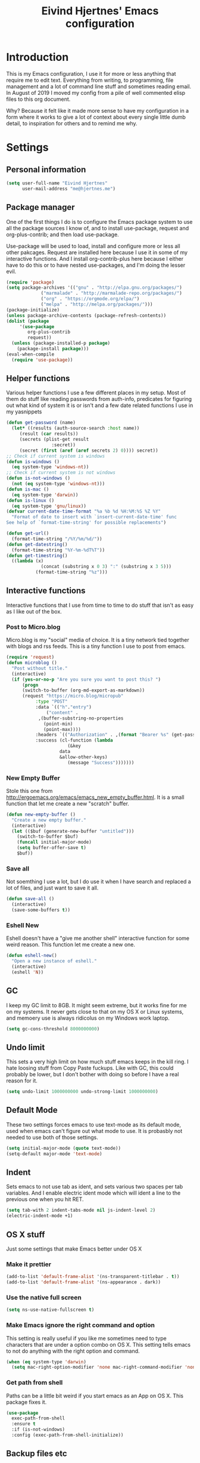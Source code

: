 #+TITLE: Eivind Hjertnes' Emacs configuration
* Introduction
This is my Emacs configuration, I use it for more or less anything that require me to edit text. Everything from writing, to programming, file management and a lot of command line stuff and sometimes reading email. In August of 2019 I moved my config from a pile of well commented elisp files to this org document.

Why? Because it felt like it made more sense to have my configuration in a form where it works to give a lot of context about every single little dumb detail, to inspiration for others and to remind me why. 

* Settings
** Personal information
#+BEGIN_SRC emacs-lisp
  (setq user-full-name "Eivind Hjertnes"
        user-mail-address "me@hjertnes.me")
#+END_SRC
** Package manager
One of the first things I do is to configure the Emacs package system to use all the package sources I know of, and to install use-package, request and org-plus-contrib; and then load use-package. 

Use-package will be used to load, install and configure more or less all other pakcages. Request are installed here because I use it in some of my interactive functions. And I install org-contrib-plus here because I either have to do this or to have nested use-packages, and I'm doing the lesser evil. 
#+BEGIN_SRC emacs-lisp
(require 'package)
(setq package-archives '(("gnu" . "http://elpa.gnu.org/packages/") 
			 ("marmalade" . "http://marmalade-repo.org/packages/") 
			 ("org" . "https://orgmode.org/elpa/") 
			 ("melpa" . "http://melpa.org/packages/")))
(package-initialize)
(unless package-archive-contents (package-refresh-contents))
(dolist (package 
	 '(use-package
	    org-plus-contrib
	    request)) 
  (unless (package-installed-p package) 
    (package-install package)))
(eval-when-compile 
  (require 'use-package))
#+END_SRC
** Helper functions
Various helper functions I use a few different places in my setup. Most of them do stuff like reading passwords from auth-info, predicates for figuring out what kind of system it is or isn't and a few date related functions I use in my yasnippets
#+BEGIN_SRC emacs-lisp
(defun get-password (name) 
  (let* ((results (auth-source-search :host name)) 
	 (result (car results)) 
	 (secrets (plist-get result 
			     :secret)) 
	 (secret (first (aref (aref secrets 2) 0)))) secret)) 
;; Check if current system is windows
(defun is-windows () 
  (eq system-type 'windows-nt))
;; Check if current system is not windows
(defun is-not-windows () 
  (not (eq system-type 'windows-nt)))
(defun is-mac () 
  (eq system-type 'darwin))
(defun is-linux () 
  (eq system-type 'gnu/linux))
(defvar current-date-time-format "%a %b %d %H:%M:%S %Z %Y" 
  "Format of date to insert with `insert-current-date-time' func
See help of `format-time-string' for possible replacements")

(defun get-url()
  (format-time-string "/%Y/%m/%d/"))
(defun get-datestring()
  (format-time-string "%Y-%m-%dT%T"))
(defun get-timestring()
  ((lambda (x) 
		     (concat (substring x 0 3) ":" (substring x 3 5))) 
		   (format-time-string "%z")))
#+END_SRC
** Interactive functions
Interactive functions that I use from time to time to do stuff that isn't as easy as I like out of the box. 
*** Post to Micro.blog
Micro.blog is my "social" media of choice. It is a tiny network tied together with blogs and rss feeds. This is a tiny function I use to post from emacs.
#+BEGIN_SRC emacs-lisp
(require 'request)
(defun microblog () 
  "Post without title." 
  (interactive) 
  (if (yes-or-no-p "Are you sure you want to post this? ")
      (progn
      (switch-to-buffer (org-md-export-as-markdown))
      (request "https://micro.blog/micropub" 
	       :type "POST" 
	       :data `(("h"."entry")
		       ("content" .
			,(buffer-substring-no-properties 
			  (point-min) 
			  (point-max))))
	       :headers `(("Authorization" . ,(format "Bearer %s" (get-password "microblog"))))
	       :success (cl-function (lambda 
				       (&key 
					data
					&allow-other-keys)
				       (message "Success")))))))

#+END_SRC

*** New Empty Buffer
Stole this one from [[http://ergoemacs.org/emacs/emacs_new_empty_buffer.html][http://ergoemacs.org/emacs/emacs_new_empty_buffer.html]]. It is a small function that let me create a new "scratch" buffer. 
#+BEGIN_SRC emacs-lisp
(defun new-empty-buffer () 
  "Create a new empty buffer." 
  (interactive) 
  (let (($buf (generate-new-buffer "untitled"))) 
    (switch-to-buffer $buf) 
    (funcall initial-major-mode) 
    (setq buffer-offer-save t)
    $buf))
#+END_SRC
*** Save all
Not soemthing I use a lot, but I do use it when I have search and replaced a lot of files, and just want to save it all. 
#+BEGIN_SRC emacs-lisp
(defun save-all () 
  (interactive) 
  (save-some-buffers t))
#+END_SRC
*** Eshell New
Eshell doesn't have a "give me another shell" interactive function for some weird reason. This function let me create a new one. 
#+BEGIN_SRC emacs-lisp
(defun eshell-new()
  "Open a new instance of eshell."
  (interactive)
  (eshell 'N))
#+END_SRC

** GC
I keep my GC limit to 8GB. It might seem extreme, but it works fine for me on my systems. It never gets close to that on my OS X or Linux systems, and memoery use is always ridicolus on my Windows work laptop. 
#+BEGIN_SRC emacs-lisp
(setq gc-cons-threshold 8000000000)
#+END_SRC
** Undo limit
This sets a very high limit on how much stuff emacs keeps in the kill ring. I hate loosing stuff from Copy Paste fuckups. Like with GC, this could probably be lower, but I don't bother with doing so before I have a real reason for it. 
#+BEGIN_SRC emacs-lisp
(setq undo-limit 1000000000 undo-strong-limit 1000000000)
#+END_SRC
** Default Mode
These two settings forces emacs to use text-mode as its default mode, used when emacs can't figure out what mode to use. It is probasbly not needed to use both of those settings.
#+BEGIN_SRC emacs-lisp
(setq initial-major-mode (quote text-mode))
(setq-default major-mode 'text-mode)
#+END_SRC
** Indent
Sets emacs to not use tab as ident, and sets various two spaces per tab variables. And I enable electric ident mode which will ident a line to the previous one when you hit RET. 
#+BEGIN_SRC emacs-lisp
(setq tab-with 2 indent-tabs-mode nil js-indent-level 2)
(electric-indent-mode +1)
#+END_SRC
** OS X stuff
Just some settings that make Emacs better under OS X

*** Make it prettier
#+BEGIN_SRC emacs-lisp
(add-to-list 'default-frame-alist '(ns-transparent-titlebar . t))
(add-to-list 'default-frame-alist '(ns-appearance . dark))
#+END_SRC
*** Use the native full screen
#+BEGIN_SRC emacs-lisp
(setq ns-use-native-fullscreen t)
#+END_SRC
*** Make Emacs ignore the right command and option
This setting is really useful if you like me sometimes need to type characters that are under a option combo on OS X. This setting tells emacs to not do anything with the right option and command. 
#+BEGIN_SRC emacs-lisp
(when (eq system-type 'darwin)
  (setq mac-right-option-modifier 'none mac-right-command-modifier 'none))
#+END_SRC
*** Get path from shell
Paths can be a little bit weird if you start emacs as an App on OS X. This package fixes it.
#+BEGIN_SRC emacs-lisp
(use-package 
  exec-path-from-shell 
  :ensure t 
  :if (is-not-windows) 
  :config (exec-path-from-shell-initialize))
#+END_SRC
** Backup files etc
The default setup for emacs creates various lock and backup files and some auto-save stuff. This diables all of that.
#+BEGIN_SRC emacs-lisp
(setq create-lockfiles nil make-backup-files nil auto-save-default nil)
#+END_SRC
** Better SSH for TRAMP
This makes using TRAMP over SSH better, don't remember the details.
#+BEGIN_SRC emacs-lisp
(setq tramp-default-method "sshx")
#+END_SRC
** Syntax for Re-builder
Re-builder is this awesome emacs feature where you can create a regexp search and replace and see where it will match. This sets the default regexp syntax to a less weird one. The default requires a ridicolus amount of backslashes. 
#+BEGIN_SRC emacs-lisp
(setq reb-re-syntax 'string)
#+END_SRC
** X11 Clipboard integration
Makes sure emacs and the X11 clipboard work better together.
#+BEGIN_SRC emacs-lisp
(setq select-enable-clipboard t)
#+END_SRC
** Server mode
Server modes enable you to use emacs client. Great if you want to send files to be edited on a running emacs instance from the commandline. 
#+BEGIN_SRC emacs-lisp
(server-mode +1)
#+END_SRC
** Column numbers
Showing column numbers and line numbers in the mode line
#+BEGIN_SRC emacs-lisp
(column-number-mode +1)
#+END_SRC
** Autosave & autoload
These two modes will make emacs auto save files, and load them from disk if the file changes. 
#+BEGIN_SRC emacs-lisp
(global-auto-revert-mode +1)
(auto-save-visited-mode +1)
#+END_SRC

** Pairs
Electric pair mode will insert a matching symbol for pairs like ()[] etc. And smart parens is a superior way to working with them. 
#+BEGIN_SRC emacs-lisp
(electric-pair-mode +1)
(use-package 
  smartparens 
  :ensure t 
  :config (progn 
	    (require 'smartparens-config) 
	    (smartparens-global-mode t)
	    ;; keybinding management
	    (define-key smartparens-mode-map (kbd "C-M-f") 'sp-forward-sexp) 
	    (define-key smartparens-mode-map (kbd "C-M-b") 'sp-backward-sexp) 
	    (define-key smartparens-mode-map (kbd "C-M-d") 'sp-down-sexp) 
	    (define-key smartparens-mode-map (kbd "C-M-a") 'sp-backward-down-sexp) 
	    (define-key smartparens-mode-map (kbd "C-S-d") 'sp-beginning-of-sexp) 
	    (define-key smartparens-mode-map (kbd "C-S-a") 'sp-end-of-sexp) 
	    (define-key smartparens-mode-map (kbd "C-M-e") 'sp-up-sexp) 
	    (define-key smartparens-mode-map (kbd "C-M-u") 'sp-backward-up-sexp) 
	    (define-key smartparens-mode-map (kbd "C-M-t") 'sp-transpose-sexp) 
	    (define-key smartparens-mode-map (kbd "C-M-n") 'sp-forward-hybrid-sexp) 
	    (define-key smartparens-mode-map (kbd "C-M-p") 'sp-backward-hybrid-sexp) 
	    (define-key smartparens-mode-map (kbd "C-M-k") 'sp-kill-sexp) 
	    (define-key smartparens-mode-map (kbd "C-M-w") 'sp-copy-sexp) 
	    (define-key smartparens-mode-map (kbd "M-<delete>") 'sp-unwrap-sexp) 
	    (define-key smartparens-mode-map (kbd "M-<backspace>") 'sp-backward-unwrap-sexp) 
	    (define-key smartparens-mode-map (kbd "C-<right>") 'sp-forward-slurp-sexp) 
	    (define-key smartparens-mode-map (kbd "C-<left>") 'sp-forward-barf-sexp) 
	    (define-key smartparens-mode-map (kbd "C-M-<left>") 'sp-backward-slurp-sexp) 
	    (define-key smartparens-mode-map (kbd "C-M-<right>") 'sp-backward-barf-sexp) 
	    (define-key smartparens-mode-map (kbd "M-D") 'sp-splice-sexp) 
	    (define-key smartparens-mode-map (kbd "C-M-<delete>") 'sp-splice-sexp-killing-forward) 
	    (define-key smartparens-mode-map (kbd "C-M-<backspace>")
	      'sp-splice-sexp-killing-backward) 
	    (define-key smartparens-mode-map (kbd "C-S-<backspace>") 'sp-splice-sexp-killing-around) 
	    (define-key smartparens-mode-map (kbd "C-]") 'sp-select-next-thing-exchange) 
	    (define-key smartparens-mode-map (kbd "C-<left_bracket>") 'sp-select-previous-thing) 
	    (define-key smartparens-mode-map (kbd "C-M-]") 'sp-select-next-thing) 
	    (define-key smartparens-mode-map (kbd "M-F") 'sp-forward-symbol) 
	    (define-key smartparens-mode-map (kbd "M-B") 'sp-backward-symbol) 
	    (define-key smartparens-mode-map (kbd "C-\"") 'sp-change-inner) 
	    (define-key smartparens-mode-map (kbd "M-i") 'sp-change-enclosing) 
	    (bind-key "C-c f" (lambda () 
				(interactive) 
				(sp-beginning-of-sexp 2)) smartparens-mode-map) 
	    (bind-key "C-c b" (lambda () 
				(interactive) 
				(sp-beginning-of-sexp -2)) smartparens-mode-map) 
	    (bind-key "H-t" 'sp-prefix-tag-object smartparens-mode-map) 
	    (bind-key "H-p" 'sp-prefix-pair-object smartparens-mode-map) 
	    (bind-key "H-y" 'sp-prefix-symbol-object smartparens-mode-map) 
	    (bind-key "H-h" 'sp-highlight-current-sexp smartparens-mode-map) 
	    (bind-key "H-e" 'sp-prefix-save-excursion smartparens-mode-map) 
	    (bind-key "H-s c" 'sp-convolute-sexp smartparens-mode-map) 
	    (bind-key "H-s a" 'sp-absorb-sexp smartparens-mode-map) 
	    (bind-key "H-s e" 'sp-emit-sexp smartparens-mode-map) 
	    (bind-key "H-s p" 'sp-add-to-previous-sexp smartparens-mode-map) 
	    (bind-key "H-s n" 'sp-add-to-next-sexp smartparens-mode-map) 
	    (bind-key "H-s j" 'sp-join-sexp smartparens-mode-map) 
	    (bind-key "H-s s" 'sp-split-sexp smartparens-mode-map) 
	    (bind-key "H-s r" 'sp-rewrap-sexp smartparens-mode-map) 
	    (defvar hyp-s-x-map) 
	    (define-prefix-command 'hyp-s-x-map) 
	    (bind-key "H-s x" hyp-s-x-map smartparens-mode-map) 
	    (bind-key "H-s x x" 'sp-extract-before-sexp smartparens-mode-map) 
	    (bind-key "H-s x a" 'sp-extract-after-sexp smartparens-mode-map) 
	    (bind-key "H-s x s" 'sp-swap-enclosing-sexp smartparens-mode-map) 
	    (bind-key "C-x C-t" 'sp-transpose-hybrid-sexp smartparens-mode-map) 
	    (bind-key ";" 'sp-comment emacs-lisp-mode-map) 
	    (bind-key [remap c-electric-backspace] 'sp-backward-delete-char
		      smartparens-strict-mode-map)))
#+END_SRC

** OX Hugo
A fantastic package that can turn a org document to markdown files that blog systems that hugo can use to generate a website. 
#+BEGIN_SRC emacs-lisp
(use-package 
  ox-hugo 
  :ensure t 
  :init (setq org-hugo-front-matter-format 'yaml) 
  :after ox)
#+END_SRC
** Highlight TODO comments
This highlights todo comments in buffers. Really useful if you like me always want to deal with them if possible. 
#+BEGIN_SRC emacs-lisp
(use-package 
  hl-todo 
  :ensure t
  :config (hl-todo-mode +1))
#+END_SRC
** Theme
Loads my theme, currently solarized-dark
#+BEGIN_SRC emacs-lisp
(use-package
  solarized-theme
   :config (load-theme 'solarized-dark t)
  :ensure t)
#+END_SRC
** Flycheck
Flycheck is this awesome package that everything works with. It an show you warnings and errors in your code. 
#+BEGIN_SRC emacs-lisp
(use-package 
  flycheck 
  :ensure t 
  :init (setq flycheck-disabled-checkers '(javascript-standard javascript-jshint)) 
  :config(global-flycheck-mode))
#+END_SRC
** Projectile
Projectile makes it a lot easier to switch between projects in Emacs. It keeps me a LOT saner at work.
#+BEGIN_SRC emacs-lisp
(use-package 
  projectile 
  :ensure t 
  :init (setq projectile-indexing-method 'alien projectile-completion-system 'ivy projectile-project-search-path '("~/Code/")) 
  :config (progn (projectile-mode) 
		 (define-key projectile-mode-map (kbd "M-p") 'projectile-command-map)))
#+END_SRC
** Company
A better autocomplete system than the built in one. Most major modes for emacs that have some kind of auto complete also integrates with company. 
#+BEGIN_SRC emacs-lisp
(use-package 
  company 
  :ensure t 
  :init (setq company-dabbrev-downcase 0 company-idle-delay 0) 
  :config (progn(company-mode +1) 
		(global-company-mode +1)))
#+END_SRC
** Rainbow
These two packages makes sure that symbols like [] {} etc and keywords (variables, functions etc) get different colours. Makes it a lot easier and faster to read and work with code. 
#+BEGIN_SRC emacs-lisp
(use-package 
  rainbow-delimiters
  :ensure t 
  :config (add-hook 'prog-mode-hook #'rainbow-delimiters-mode))
(use-package 
  rainbow-identifiers 
  :ensure t 
  :config (add-hook 'prog-mode-hook 'rainbow-identifiers-mode))
#+END_SRC

** Ivy
Ivy provide a lot of the same functionality that Helm has, just that I like it better.
*** Smex
This package provide history for the M-x command, great if you need to run the same thing multiple times or re-do the thing you did 5 commands ago. 
#+BEGIN_SRC emacs-lisp
(use-package 
  smex 
  :ensure t 
  :config (smex-initialize))
#+END_SRC
*** Cousel
This setups up Ivy and maps it to keyboard shortcuts so that I use Ivy or Counsel for stuff like M-x, selecting buffers, saarching etc . 
#+BEGIN_SRC emacs-lisp
(use-package 
  counsel 
  :ensure t 
  :config (progn (ivy-mode 1) 
		 (global-set-key (kbd "C-x C-b") 'ivy-switch-buffer) 
		 (global-set-key (kbd "C-s") 'swiper) 
		 (global-set-key (kbd "M-x") 'counsel-M-x) 
		 (global-set-key (kbd "C-x C-f") 'counsel-find-file) 
		 (global-set-key (kbd "<f1> f") 'counsel-describe-function) 
		 (global-set-key (kbd "<f1> v") 'counsel-describe-variable) 
		 (global-set-key (kbd "<f1> l") 'counsel-find-library) 
		 (global-set-key (kbd "<f2> i") 'counsel-info-lookup-symbol) 
		 (global-set-key (kbd "<f2> u") 'counsel-unicode-char)) 
  :init (setq  ivy-initial-inputs-alist nil ivy-use-virtual-buffers t ivy-count-format "(%d/d)"))

#+END_SRC
*** Counsel Projectile
This package enables projectile commands using Ivy stuff. A lot nicer than the default.
#+BEGIN_SRC emacs-lisp
(use-package 
  counsel-projectile 
  :ensure t 
  :after (counsel projectile) 
  :config (counsel-projectile-mode +1))
#+END_SRC
*** Counsel Tramp
This package enables tramp commands using Ivy stuff. A lot nicer than the default.
#+BEGIN_SRC emacs-lisp
(use-package 
  counsel-tramp 
  :ensure t 
  :after (counsel) 
  :init (setq tramp-default-method "ssh") 
  :config (define-key global-map (kbd "C-c s") 'counsel-tramp))
#+END_SRC

** Yasnippet
This package enables you do write snippests for stuff you type over and over and over. I don't use it a lot, but more than worth it. 
#+BEGIN_SRC emacs-lisp
(use-package yasnippet
  :ensure t
  :init (setq  yas-snippet-dirs '("~/.emacs.d/snippets"))
  :config
  (yas-global-mode 1)
  :bind (("M-s M-s" . yas-insert-snippet)("C-c y" . yas-expand)("C-c p" . yas-prev-field)("C-c n" . yas-next-field)))
#+END_SRC

** Ace
These packages are awesome. Ace Jump is this voodoo thing that let you move really fast; M-x ace-jump and then hit u. It will now show you all places "u" is replaced with a-z" if you hit e you'll jump to the fifth occourance. While ace-window makes it A LOT easier to manage windows.
#+BEGIN_SRC emacs-lisp
;; TODO fix these keybindings
(use-package 
  ace-jump-mode 
  :ensure t 
  :bind (("C-c SPC" . ace-jump-mode) 
	 ("C-c C-u SPC" . ace-jump-char-mode) 
	 ("C-c C-u C-u SPC" . ace-jump-line-mode)))
;; ace-window: makes it easier to manage windows in emacs
(use-package 
  ace-window 
  :ensure t 
  :init (setq aw-dispatch-always t) 
  :config (global-set-key (kbd "M-o") 'ace-window))
#+END_SRC

** Eshell
Enables Z in eshell. It is this machine learning thing that learn from the directorys to go to and let you type less to go into them. 
#+BEGIN_SRC emacs-lisp
(use-package eshell-z :ensure t :config (add-hook 'eshell-mode-hook (defun my-eshell-mode-hook ()(require 'eshell-z))))
#+END_SRC

** Search
An awesome to search in a directory. 
#+BEGIN_SRC emacs-lisp
(use-package deadgrep :ensure t :bind (("<f5>". deadgrep)))
#+END_SRC
** Undo
Undo-tree makes undo works a little bit more like you expect, and it also has this awesome command to interactivly move through the history. And browse kill ring let you browse the current kill ring
#+BEGIN_SRC emacs-lisp
(use-package undo-tree :ensure t :config (global-undo-tree-mode))
(use-package browse-kill-ring :ensure t)
#+END_SRC

** UI
Changes that are first and foremost UI changes
*** Font
I use Source Code Pro with different since on my different systems
#+BEGIN_SRC emacs-lisp
(set-face-attribute 'default nil 
		    :family "Source Code Pro" 
		    :height (cond ((is-windows) 100)
				  ((is-linux) 100) 
				  ((is-mac) 140)) 
		    :weight 'normal 
		    :width 'normal)
#+END_SRC
*** Mininmal UI
No welcome screen on startup and no toolbar or scroll bars. 
#+BEGIN_SRC emacs-lisp
(setq inhibit-startup-message t initial-scratch-message nil)
(scroll-bar-mode -1)
(tool-bar-mode -1)
#+END_SRC
*** Wrap lines
I prefer my lines to wrap.
#+BEGIN_SRC emacs-lisp
(global-visual-line-mode 1)
#+END_SRC
*** Highlight matching parens
Making emacs highlighting the other side of a pair makes coding a lot easier.
#+BEGIN_SRC emacs-lisp
(show-paren-mode 1)
#+END_SRC
*** Highlight Search
Enables you to highlight everything matching a search in the current buffer with a speicifc color
#+BEGIN_SRC emacs-lisp
(global-hi-lock-mode +1)
#+END_SRC
*** Indent Guide
Shows markers for ident levels
#+BEGIN_SRC emacs-lisp
(use-package 
  indent-guide 
  :ensure t 
  :config (indent-guide-global-mode))
#+END_SRC
*** Line numbers
Shows line numbers on the left of each buffer.
#+BEGIN_SRC emacs-lisp
(global-linum-mode 1)
#+END_SRC
*** Highlight current line
Highlight the current line. All of it.
#+BEGIN_SRC emacs-lisp
(global-hl-line-mode 1)
#+END_SRC
*** Window divider
Adds a divider between windows, that you can use to resize them. 
#+BEGIN_SRC emacs-lisp
(window-divider-mode 1)
#+END_SRC
** Langauges
*** Haskell
Enables Haskell support, but I haven't tested it yet. 
#+BEGIN_SRC emacs-lisp
(use-package intero :ensure t :config (add-hook 'haskell-mode-hook 'intero-mode))
#+END_SRC
*** TaskPaper
TaskPaper support.
#+BEGIN_SRC emacs-lisp
(use-package 
  taskpaper-mode 
  :ensure t)
#+END_SRC
*** Feature files
Feature file, Cucumber, karate, call them what you will. 
#+BEGIN_SRC emacs-lisp
(use-package 
  feature-mode 
  :ensure t 
  :config (setq feature-default-langauge "fi"))
#+END_SRC
*** HTML
HTML support
#+BEGIN_SRC emacs-lisp
(use-package 
  web-mode 
  :ensure)
#+END_SRC
*** JSON
JSON support
#+BEGIN_SRC emacs-lisp
(use-package 
  json-mode 
  :ensure)
#+END_SRC

*** JavaScript
JS support. Not perfect, VS Code is probably better, but it works.
#+BEGIN_SRC emacs-lisp
(use-package 
  js2-mode 
  :ensure t 
  :mode "\\.js\\'" 
  :interpreter "node" 
  :init (setq-default js2-concat-multiline-strings 'eol) 
  (setq-default js2-global-externs '("module" "require" "setTimeout" "clearTimeout" "setInterval"
				     "clearInterval" "location" "__dirname" "console" "JSON"
				     "window" "process" "fetch")) 
  (setq-default js2-strict-inconsistent-return-warning nil) 
  :config (use-package 
	    prettier-js 
	    :ensure t) 
  (use-package 
    rjsx-mode 
    :ensure t 
    :mode "\\.js\\'" 
    :magic ("import React" . rjsx-mode)))

#+END_SRC
*** C#
C# support. It works and is pretty awesome. Use it most of the time
#+BEGIN_SRC emacs-lisp
(defun csharp-config () 
  (add-to-list 'company-backends #'company-omnisharp) 
  (add-hook 'csharp-mode-hook (lambda() 
				(omnisharp-mode) 
				(company-mode) 
				(flycheck-mode) 
				(setq indent-tabs-mode nil company-idle-delay .1
				      c-syntactic-indentation t c-basic-offset 4 truncate-lines t
				      tab-width 4) 
				(local-set-key (kbd "C-c r r")
					       'omnisharp-run-code-action-refactoring) 
				(local-set-key (kbd "C-c C-c") 'recompile))))
(use-package 
  omnisharp 
  :ensure t 
  :init (setq omnisharp-server-executable-path(cond((is-windows)
						    "C:\\Bin\\omnisharp-roslyn\\OmniSharp.exe") 
						   ((is-mac)  "~/bin/omnisharp") 
						   ((is-linux)
						    "/opt/omnisharp-roslyn/OmniSharp.exe"))) 
  :config (csharp-config))

#+END_SRC
*** Docker
Support for Dockerfiles and docker-compose files
#+BEGIN_SRC emacs-lisp
(use-package 
  dockerfile-mode 
  :ensure t 
  :config (add-to-list 'auto-mode-alist '("Dockerfile\\'" . dockerfile-mode)))
;; Docker-compose files
(use-package 
  docker-compose-mode 
  :ensure t)
#+END_SRC

*** Org
Org support
#+BEGIN_SRC emacs-lisp
(use-package 
  org 
  :ensure t
  :init (setq org-export-with-toc nil org-descriptive-links nil)
  :pin org)
#+END_SRC
*** Clojure
Clojure support. 
#+BEGIN_SRC emacs-lisp
(use-package 
  clojure-mode 
  :ensure t)
;; Clojure Repl integration and much more
(use-package 
  cider 
  :ensure t 
  :config (progn (add-hook 'cider-repl-mode-hook #'cider-company-enable-fuzzy-completion) 
		 (add-hook 'cider-mode-hook #'cider-company-enable-fuzzy-completion) 
		 (add-hook 'after-save-hook (lambda() 
					      (when (eq major-mode 'clojure-mode) 
						(cider-load-buffer
						 ))))))
#+END_SRC

*** Markdown
markdown support
#+BEGIN_SRC emacs-lisp
(use-package 
  markdown-mode 
  :ensure t 
  :commands (markdown-mode gfm-mode) 
  :mode (("README\\.md\\'" . gfm-mode) 
	 ("\\.txt\\'" . markdown-mode) 
	 ("\\.md\\'" . markdown-mode) 
	 ("\\.markdown\\'" . markdown-mode))
  :init (setq markdown-command "multimarkdown"))
#+END_SRC
*** TOML
TOML, the Hugo syntax. 
#+BEGIN_SRC emacs-lisp
(use-package toml-mode :ensure t)
#+END_SRC
*** Elisp
Some utils for elisp.
#+BEGIN_SRC emacs-lisp
(use-package 
  package-lint 
  :ensure t)
(use-package 
  elisp-format 
  :ensure t)
#+END_SRC
** Apps
*** Email
My Mu4e setup
#+BEGIN_SRC emacs-lisp
(use-package mu4e
  :when (is-linux)
  :init (setq
	 mu4e-maildir (expand-file-name "~/Mail")
 mu4e-drafts-folder "/Drafts"
 mu4e-refile-folder "/Archive"
 mu4e-sent-folder   "/Sent Items"
 mu4e-trash-folder  "/Trash"
 mu4e-get-mail-command "mbsync -a"
 user-mail-address "me@hjertnes.me"
 user-full-name  "Eivind Hjertnes"
 smtpmail-default-smtp-server "smtp.fastmail.com"
 smtpmail-smtp-server "smtp.fastmail.com"
 smtpmail-smtp-service 587
 mu4e-bookmarks
 `(
   ("flag:unread AND NOT flag:trashed" "Unread messages" ?u)
   ("maildir:/INBOX" "Inbox" ?i)
   )))
#+END_SRC

*** File explorer
Treemacs is the only good nerd tree style file explorer for emacs. It is like Neotree only that it works better. 
#+BEGIN_SRC emacs-lisp

(use-package 
  treemacs 
  :ensure t 
  :defer t 
  :init (with-eval-after-load 'winum (define-key winum-keymap (kbd "M-0") #'treemacs-select-window)) 
  :config (progn 
	    (setq treemacs-collapse-dirs                 (if (executable-find "python3") 3 0)
		  treemacs-deferred-git-apply-delay      0.5 treemacs-display-in-side-window t
		  treemacs-eldoc-display                 t treemacs-file-event-delay 5000
		  treemacs-file-follow-delay             0.2 treemacs-follow-after-init t
		  treemacs-git-command-pipe              "" treemacs-goto-tag-strategy
		  'refetch-index treemacs-indentation                   2
		  treemacs-indentation-string            " " treemacs-is-never-other-window nil
		  treemacs-max-git-entries               5000 treemacs-no-png-images nil
		  treemacs-no-delete-other-windows       t treemacs-project-follow-cleanup nil
		  treemacs-persist-file                  (expand-file-name ".cache/treemacs-persist"
									   user-emacs-directory)
		  treemacs-recenter-distance             0.1 treemacs-recenter-after-file-follow nil
		  treemacs-recenter-after-tag-follow     nil treemacs-recenter-after-project-jump
		  'always treemacs-recenter-after-project-expand 'on-distance treemacs-show-cursor
		  nil treemacs-show-hidden-files             t treemacs-silent-filewatch nil
		  treemacs-silent-refresh                nil treemacs-sorting 'alphabetic-desc
		  treemacs-space-between-root-nodes      t treemacs-tag-follow-cleanup            t
		  treemacs-tag-follow-delay 1.5 treemacs-width                         35)

	    ;; The default width and height of the icons is 22 pixels. If you are
	    ;; using a Hi-DPI display, uncomment this to double the icon size.
	    ;;(treemacs-resize-icons 44)
	    (treemacs-follow-modep t) 
	    (treemacs-filewatch-mode t) 
	    (treemacs-fringe-indicator-mode t) 
	    (pcase (cons (not (null (executable-find "git"))) 
			 (not (null (executable-find "python3")))) 
	      (`(t . t) 
	       (treemacs-git-mode 'deferred)) 
	      (`(t . _) 
	       (treemacs-git-mode 'simple)))) 
  :bind (:map global-map
	      ("M-0"       . treemacs-select-window) 
	      ("C-x t 1"   . treemacs-delete-other-windows) 
	      ("C-x t t"   . treemacs) 
	      ("C-x t B"   . treemacs-bookmark) 
	      ("C-x t C-t" . treemacs-find-file) 
	      ("C-x t M-t" . treemacs-find-tag)))


(use-package 
  treemacs-projectile 
  :after treemacs 
  projectile 
  :ensure t)

(use-package 
  treemacs-icons-dired 
  :after treemacs 
  dired 
  :ensure t 
  :config (treemacs-icons-dired-mode))

(use-package 
  treemacs-magit 
  :after treemacs 
  magit 
  :ensure t)

#+END_SRC
*** Magit
My favourite git client
#+BEGIN_SRC emacs-lisp
(use-package 
  magit 
  :init (setq magit-completing-read-function 'ivy-completing-read) 
  :ensure t)
#+END_SRC

*** Web browser
I'm testing this out now and then, but not really good enough to be useful.
#+BEGIN_SRC emacs-lisp
(use-package w3m :ensure t :when (is-not-windows))
#+END_SRC
